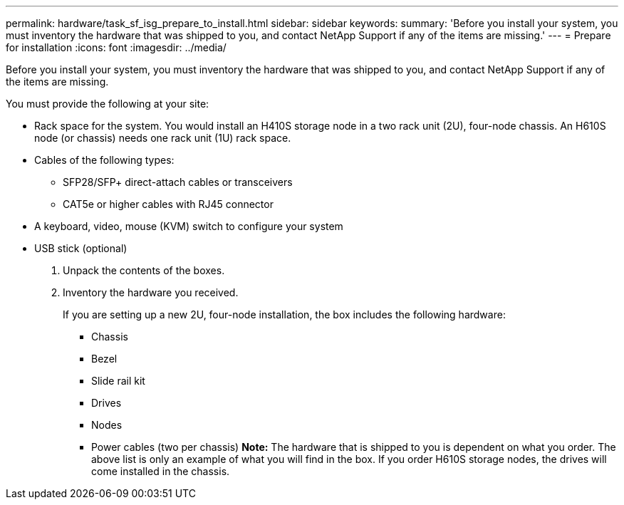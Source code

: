 ---
permalink: hardware/task_sf_isg_prepare_to_install.html
sidebar: sidebar
keywords: 
summary: 'Before you install your system, you must inventory the hardware that was shipped to you, and contact NetApp Support if any of the items are missing.'
---
= Prepare for installation
:icons: font
:imagesdir: ../media/

[.lead]
Before you install your system, you must inventory the hardware that was shipped to you, and contact NetApp Support if any of the items are missing.

You must provide the following at your site:

* Rack space for the system. You would install an H410S storage node in a two rack unit (2U), four-node chassis. An H610S node (or chassis) needs one rack unit (1U) rack space.
* Cables of the following types:
 ** SFP28/SFP+ direct-attach cables or transceivers
 ** CAT5e or higher cables with RJ45 connector
* A keyboard, video, mouse (KVM) switch to configure your system
* USB stick (optional)

. Unpack the contents of the boxes.
. Inventory the hardware you received.
+
If you are setting up a new 2U, four-node installation, the box includes the following hardware:

 ** Chassis
 ** Bezel
 ** Slide rail kit
 ** Drives
 ** Nodes
 ** Power cables (two per chassis)
*Note:* The hardware that is shipped to you is dependent on what you order. The above list is only an example of what you will find in the box. If you order H610S storage nodes, the drives will come installed in the chassis.
